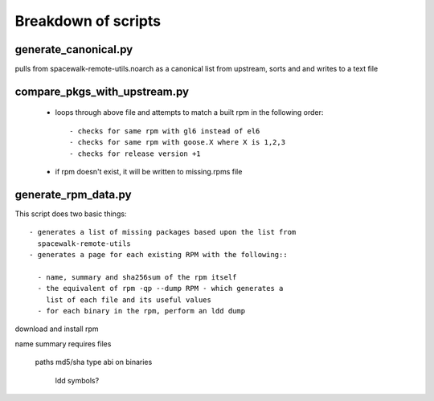 Breakdown of scripts
--------------------

generate_canonical.py
=====================

pulls from spacewalk-remote-utils.noarch as a canonical 
list from upstream, sorts and and writes to a text file

compare_pkgs_with_upstream.py
=============================

 - loops through above file and attempts to match a built rpm 
   in the following order::

   - checks for same rpm with gl6 instead of el6
   - checks for same rpm with goose.X where X is 1,2,3
   - checks for release version +1 

 - if rpm doesn't exist, it will be written to missing.rpms file

generate_rpm_data.py
====================

This script does two basic things::

 - generates a list of missing packages based upon the list from
   spacewalk-remote-utils
 - generates a page for each existing RPM with the following::

   - name, summary and sha256sum of the rpm itself
   - the equivalent of rpm -qp --dump RPM - which generates a 
     list of each file and its useful values
   - for each binary in the rpm, perform an ldd dump


download and install rpm

name
summary
requires
files
 paths
 md5/sha
 type
 abi on binaries
  ldd
  symbols?


